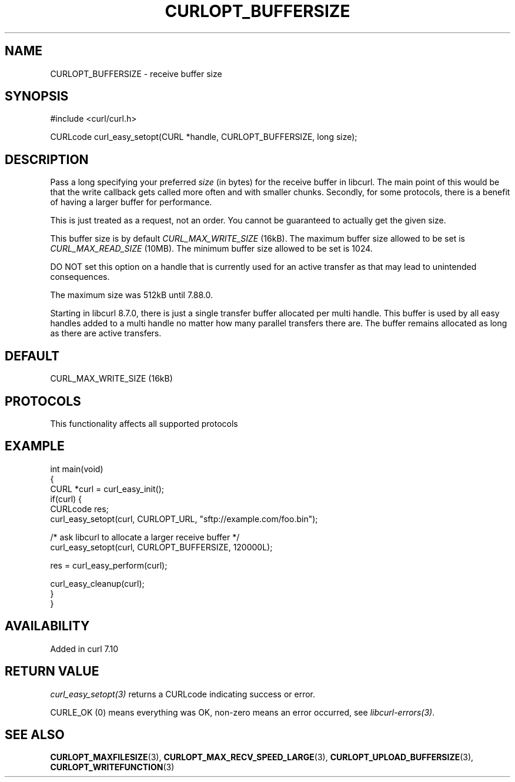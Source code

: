 .\" generated by cd2nroff 0.1 from CURLOPT_BUFFERSIZE.md
.TH CURLOPT_BUFFERSIZE 3 "2025-07-02" libcurl
.SH NAME
CURLOPT_BUFFERSIZE \- receive buffer size
.SH SYNOPSIS
.nf
#include <curl/curl.h>

CURLcode curl_easy_setopt(CURL *handle, CURLOPT_BUFFERSIZE, long size);
.fi
.SH DESCRIPTION
Pass a long specifying your preferred \fIsize\fP (in bytes) for the receive buffer
in libcurl. The main point of this would be that the write callback gets
called more often and with smaller chunks. Secondly, for some protocols, there
is a benefit of having a larger buffer for performance.

This is just treated as a request, not an order. You cannot be guaranteed to
actually get the given size.

This buffer size is by default \fICURL_MAX_WRITE_SIZE\fP (16kB). The maximum
buffer size allowed to be set is \fICURL_MAX_READ_SIZE\fP (10MB). The minimum
buffer size allowed to be set is 1024.

DO NOT set this option on a handle that is currently used for an active
transfer as that may lead to unintended consequences.

The maximum size was 512kB until 7.88.0.

Starting in libcurl 8.7.0, there is just a single transfer buffer allocated
per multi handle. This buffer is used by all easy handles added to a multi
handle no matter how many parallel transfers there are. The buffer remains
allocated as long as there are active transfers.
.SH DEFAULT
CURL_MAX_WRITE_SIZE (16kB)
.SH PROTOCOLS
This functionality affects all supported protocols
.SH EXAMPLE
.nf
int main(void)
{
  CURL *curl = curl_easy_init();
  if(curl) {
    CURLcode res;
    curl_easy_setopt(curl, CURLOPT_URL, "sftp://example.com/foo.bin");

    /* ask libcurl to allocate a larger receive buffer */
    curl_easy_setopt(curl, CURLOPT_BUFFERSIZE, 120000L);

    res = curl_easy_perform(curl);

    curl_easy_cleanup(curl);
  }
}
.fi
.SH AVAILABILITY
Added in curl 7.10
.SH RETURN VALUE
\fIcurl_easy_setopt(3)\fP returns a CURLcode indicating success or error.

CURLE_OK (0) means everything was OK, non\-zero means an error occurred, see
\fIlibcurl\-errors(3)\fP.
.SH SEE ALSO
.BR CURLOPT_MAXFILESIZE (3),
.BR CURLOPT_MAX_RECV_SPEED_LARGE (3),
.BR CURLOPT_UPLOAD_BUFFERSIZE (3),
.BR CURLOPT_WRITEFUNCTION (3)
